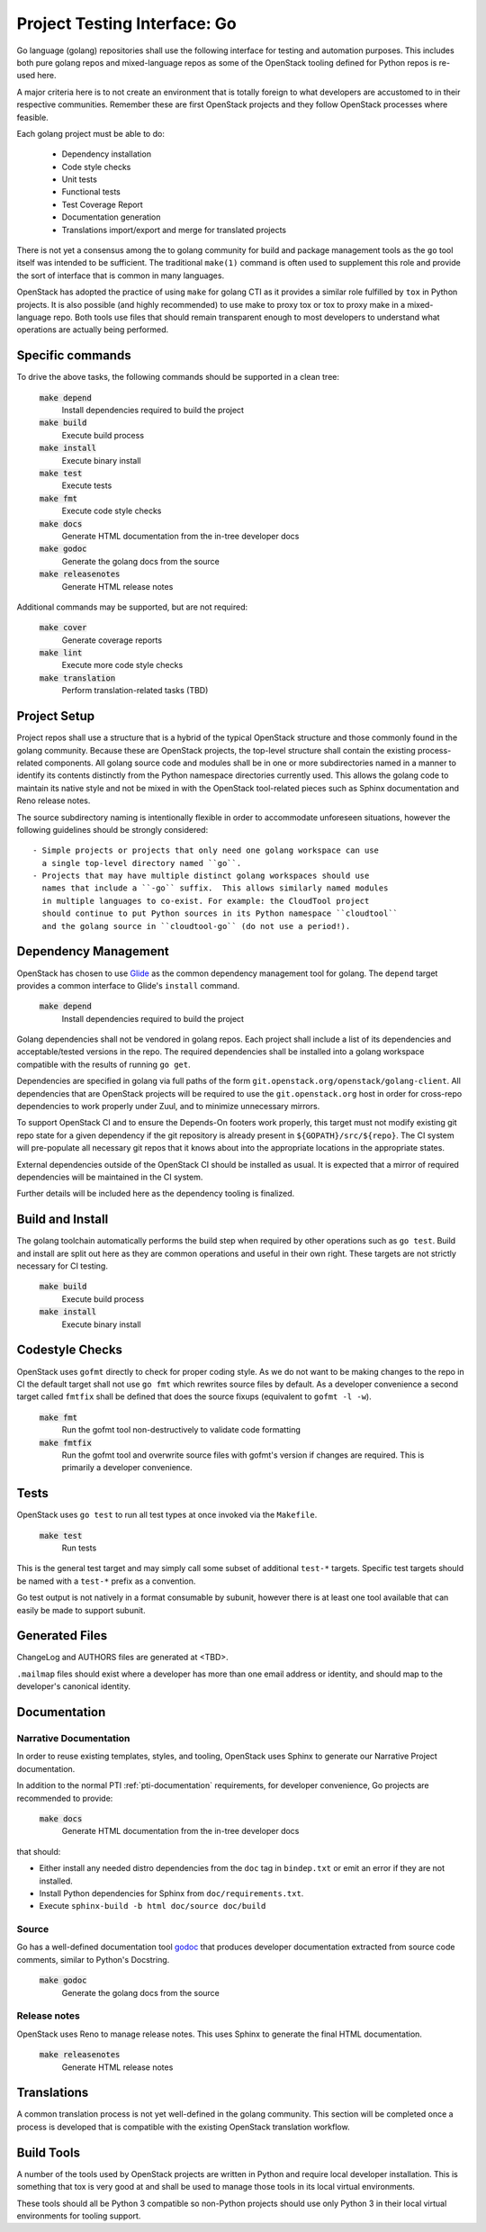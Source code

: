 =============================
Project Testing Interface: Go
=============================

Go language (golang) repositories shall use the following interface
for testing and automation purposes.  This includes both pure golang
repos and mixed-language repos as some of the OpenStack tooling defined
for Python repos is re-used here.

A major criteria here is to not create an environment that is totally
foreign to what developers are accustomed to in their respective
communities.  Remember these are first OpenStack projects
and they follow OpenStack processes where feasible.

Each golang project must be able to do:

 - Dependency installation
 - Code style checks
 - Unit tests
 - Functional tests
 - Test Coverage Report
 - Documentation generation
 - Translations import/export and merge for translated projects

There is not yet a consensus among the to golang community for build
and package management tools as the ``go`` tool itself was intended to
be sufficient. The traditional ``make(1)`` command is often used to
supplement this role and provide the sort of interface that is common
in many languages.

OpenStack has adopted the practice of using ``make`` for golang CTI as
it provides a similar role fulfilled by ``tox`` in Python projects.  It
is also possible (and highly recommended) to use make to proxy tox or
tox to proxy make in a mixed-language repo.  Both tools use files that
should remain transparent enough to most developers to understand what
operations are actually being performed.

Specific commands
-----------------

To drive the above tasks, the following commands should be supported in
a clean tree:

    :code:`make depend`
        Install dependencies required to build the project

    :code:`make build`
        Execute build process

    :code:`make install`
        Execute binary install

    :code:`make test`
        Execute tests

    :code:`make fmt`
        Execute code style checks

    :code:`make docs`
        Generate HTML documentation from the in-tree developer docs

    :code:`make godoc`
        Generate the golang docs from the source

    :code:`make releasenotes`
        Generate HTML release notes

Additional commands may be supported, but are not required:

    :code:`make cover`
        Generate coverage reports

    :code:`make lint`
        Execute more code style checks

    :code:`make translation`
        Perform translation-related tasks (TBD)

Project Setup
-------------

Project repos shall use a structure that is a hybrid of the typical OpenStack
structure and those commonly found in the golang community.  Because
these are OpenStack projects, the top-level structure shall contain
the existing process-related components.  All golang source code and modules shall
be in one or more subdirectories named in a manner to identify its contents
distinctly from the Python namespace directories currently used.
This allows the golang code to maintain its native style and not be
mixed in with the OpenStack tool-related pieces such as Sphinx documentation
and Reno release notes.

The source subdirectory naming is intentionally flexible in order to
accommodate unforeseen situations, however the following guidelines should
be strongly considered::

 - Simple projects or projects that only need one golang workspace can use
   a single top-level directory named ``go``.
 - Projects that may have multiple distinct golang workspaces should use
   names that include a ``-go`` suffix.  This allows similarly named modules
   in multiple languages to co-exist. For example: the CloudTool project
   should continue to put Python sources in its Python namespace ``cloudtool``
   and the golang source in ``cloudtool-go`` (do not use a period!).

Dependency Management
---------------------

OpenStack has chosen to use Glide_ as the common dependency management tool
for golang.  The ``depend`` target provides a common interface to Glide's
``install`` command.

    :code:`make depend`
        Install dependencies required to build the project

Golang dependencies shall not be vendored in golang repos. Each project shall
include a list of its dependencies and acceptable/tested versions in the repo.
The required dependencies shall be installed into a golang workspace compatible
with the results of running ``go get``.

Dependencies are specified in golang via full paths of the form
``git.openstack.org/openstack/golang-client``.  All dependencies that are
OpenStack projects will be required to use the ``git.openstack.org`` host
in order for cross-repo dependencies to work properly under Zuul, and to
minimize unnecessary mirrors.

To support OpenStack CI and to ensure the Depends-On footers work properly,
this target must not modify existing git repo state for a given dependency
if the git repository is already present in ``${GOPATH}/src/${repo}``. The
CI system will pre-populate all necessary git repos that it knows about into
the appropriate locations in the appropriate states.

External dependencies outside of the OpenStack CI should be installed as
usual.  It is expected that a mirror of required dependencies will be
maintained in the CI system.

Further details will be included here as the dependency tooling is finalized.

.. _Glide: https://glide.sh/

Build and Install
-----------------

The golang toolchain automatically performs the build step when required by
other operations such as ``go test``.  Build and install are split out here
as they are common operations and useful in their own right.  These targets
are not strictly necessary for CI testing.

    :code:`make build`
        Execute build process

    :code:`make install`
        Execute binary install

Codestyle Checks
----------------

OpenStack uses ``gofmt`` directly to check for proper coding style.
As we do not want to be making changes to the repo in CI the default
target shall not use ``go fmt`` which rewrites source files by default.
As a developer convenience a second target called ``fmtfix`` shall be
defined that does the source fixups (equivalent to ``gofmt -l -w``).

    :code:`make fmt`
        Run the gofmt tool non-destructively to validate code formatting

    :code:`make fmtfix`
        Run the gofmt tool and overwrite source files with gofmt's version
        if changes are required.  This is primarily a developer convenience.

Tests
-----

OpenStack uses ``go test`` to run all test types at once invoked via
the ``Makefile``.

    :code:`make test`
        Run tests

This is the general test target and may simply call some subset of additional
``test-*`` targets.  Specific test targets should be named with a ``test-*``
prefix as a convention.

Go test output is not natively in a format consumable by subunit, however
there is at least one tool available that can easily be made to support
subunit.

Generated Files
---------------

ChangeLog and AUTHORS files are generated at <TBD>.

``.mailmap`` files should exist where a developer has more than one email
address or identity, and should map to the developer's canonical identity.

Documentation
-------------

Narrative Documentation
~~~~~~~~~~~~~~~~~~~~~~~

In order to reuse existing templates, styles, and tooling, OpenStack uses
Sphinx to generate our Narrative Project documentation.

In addition to the normal PTI :ref:`pti-documentation` requirements, for
developer convenience, Go projects are recommended to provide:

    :code:`make docs`
        Generate HTML documentation from the in-tree developer docs

that should:

* Either install any needed distro dependencies from the ``doc`` tag in
  ``bindep.txt`` or emit an error if they are not installed.
* Install Python dependencies for Sphinx from ``doc/requirements.txt``.
* Execute ``sphinx-build -b html doc/source doc/build``

Source
~~~~~~

Go has a well-defined documentation tool `godoc`_ that produces
developer documentation extracted from source code comments, similar to
Python's Docstring.

    :code:`make godoc`
        Generate the golang docs from the source

.. TBD(dtroyer): define how the godoc output is integrated with the current
.. sphinx process

.. _godoc: https://blog.golang.org/godoc-documenting-go-code

Release notes
~~~~~~~~~~~~~

OpenStack uses Reno to manage release notes.  This uses Sphinx to generate
the final HTML documentation.

    :code:`make releasenotes`
        Generate HTML release notes

Translations
------------

A common translation process is not yet well-defined in the golang community.
This section will be completed once a process is developed that is compatible
with the existing OpenStack translation workflow.

Build Tools
-----------

A number of the tools used by OpenStack projects are written in Python and
require local developer installation.  This is something that tox is very good
at and shall be used to manage those tools in its local virtual environments.

These tools should all be Python 3 compatible so non-Python projects should use
only Python 3 in their local virtual environments for tooling support.
